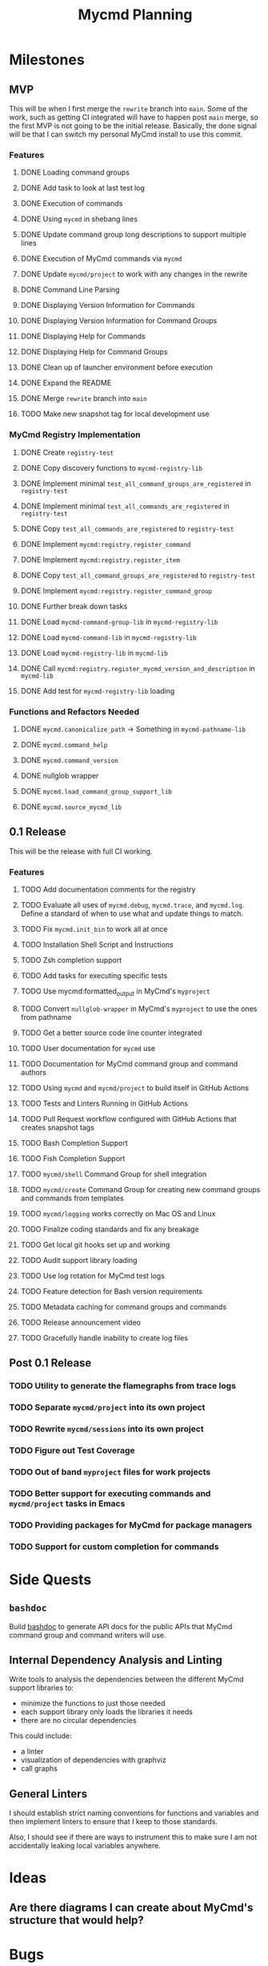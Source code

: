 #+title: Mycmd Planning

* Milestones
** MVP

This will be when I first merge the =rewrite= branch into =main=. Some of the work, such as getting CI integrated will have to happen post =main= merge, so the first MVP is not going to be the initial release. Basically, the done signal will be that I can switch my personal MyCmd install to use this commit.

*** Features
**** DONE Loading command groups
**** DONE Add task to look at last test log
**** DONE Execution of commands
**** DONE Using =mycmd= in shebang lines
**** DONE Update command group long descriptions to support multiple lines
**** DONE Execution of MyCmd commands via =mycmd=
**** DONE Update =mycmd/project= to work with any changes in the rewrite
**** DONE Command Line Parsing
**** DONE Displaying Version Information for Commands
**** DONE Displaying Version Information for Command Groups
**** DONE Displaying Help for Commands
**** DONE Displaying Help for Command Groups
**** DONE Clean up of launcher environment before execution
**** DONE Expand the README
**** DONE Merge =rewrite= branch into =main=
**** TODO Make new snapshot tag for local development use

*** MyCmd Registry Implementation
**** DONE Create =registry-test=
**** DONE Copy discovery functions to =mycmd-registry-lib=
**** DONE Implement minimal =test_all_command_groups_are_registered= in =registry-test=
**** DONE Implement minimal =test_all_commands_are_registered= in =registry-test=
**** DONE Copy =test_all_commands_are_registered= to =registry-test=
**** DONE Implement =mycmd:registry.register_command=
**** DONE Implement =mycmd:registry.register_item=
**** DONE Copy =test_all_command_groups_are_registered= to =registry-test=
**** DONE Implement =mycmd:registry.register_command_group=
**** DONE Further break down tasks
**** DONE Load =mycmd-command-group-lib= in =mycmd-registry-lib=
**** DONE Load =mycmd-command-lib= in =mycmd-registry-lib=
**** DONE Load =mycmd-registry-lib= in =mycmd-lib=
**** DONE Call =mycmd:registry.register_mycmd_version_and_description= in =mycmd-lib=
**** DONE Add test for =mycmd-registry-lib= loading

*** Functions and Refactors Needed
**** DONE =mycmd.canonicalize_path= -> Something in =mycmd-pathname-lib=
**** DONE =mycmd.command_help=
**** DONE =mycmd.command_version=
**** DONE nullglob wrapper
**** DONE =mycmd.load_command_group_support_lib=
**** DONE =mycmd.source_mycmd_lib=

** 0.1 Release

This will be the release with full CI working.

*** Features

**** TODO Add documentation comments for the registry
**** TODO Evaluate all uses of =mycmd.debug=, =mycmd.trace=, and =mycmd.log=. Define a standard of when to use what and update things to match.
**** TODO Fix =mycmd.init_bin= to work all at once
**** TODO Installation Shell Script and Instructions
**** TODO Zsh completion support
**** TODO Add tasks for executing specific tests
**** TODO Use mycmd:formatted_output in MyCmd's =myproject=
**** TODO Convert =nullglob-wrapper= in MyCmd's =myproject= to use the ones from pathname
**** TODO Get a better source code line counter integrated
**** TODO User documentation for =mycmd= use
**** TODO Documentation for MyCmd command group and command authors
**** TODO Using =mycmd= and =mycmd/project= to build itself in GitHub Actions
**** TODO Tests and Linters Running in GitHub Actions
**** TODO Pull Request workflow configured with GitHub Actions that creates snapshot tags
**** TODO Bash Completion Support
**** TODO Fish Completion Support
**** TODO =mycmd/shell= Command Group for shell integration
**** TODO =mycmd/create= Command Group for creating new command groups and commands from templates
**** TODO =mycmd/logging= works correctly on Mac OS and Linux
**** TODO Finalize coding standards and fix any breakage
**** TODO Get local git hooks set up and working
**** TODO Audit support library loading
**** TODO Use log rotation for MyCmd test logs
**** TODO Feature detection for Bash version requirements
**** TODO Metadata caching for command groups and commands
**** TODO Release announcement video
**** TODO Gracefully handle inability to create log files

** Post 0.1 Release
*** TODO Utility to generate the flamegraphs from trace logs
*** TODO Separate =mycmd/project= into its own project
*** TODO Rewrite =mycmd/sessions= into its own project
*** TODO Figure out Test Coverage
*** TODO Out of band =myproject= files for work projects
*** TODO Better support for executing commands and =mycmd/project= tasks in Emacs
*** TODO Providing packages for MyCmd for package managers
*** TODO Support for custom completion for commands

* Side Quests
** =bashdoc=

Build [[https://github.com/travisbhartwell/bashdoc][bashdoc]] to generate API docs for the public APIs that MyCmd command group and command writers will use.

** Internal Dependency Analysis and Linting

Write tools to analysis the dependencies between the different MyCmd support libraries to:
- minimize the functions to just those needed
- each support library only loads the libraries it needs
- there are no circular dependencies

This could include:
- a linter
- visualization of dependencies with graphviz
- call graphs

** General Linters

I should establish strict naming conventions for functions and variables and then implement linters to ensure that I keep to those standards.

Also, I should see if there are ways to instrument this to make sure I am not accidentally leaking local variables anywhere.

* Ideas
** Are there diagrams I can create about MyCmd's structure that would help?

* Bugs
** TODO =project.find_files_for_filset= should be additive
** DONE Command group loading needs to set environment variables

* Tasks
** TODO Fix =myproject= filesets to handle non-shell files
** TODO Add MyCmd to [[https://github.com/oils-for-unix/oils/wiki/The-Biggest-Shell-Programs-in-the-World][The Biggest Shell Programs in the World]] when 0.1 is released

* Development Log Entries
** DONE Why Bash?
** TODO 0.1 Release Announcement
** TODO Higher Order Functions in Bash
** TODO Pseudo-structs
** TODO Safety Guarantees in MyCmd
** TODO How MyCmd commands are executed
** TODO How I use git worktrees in development
** TODO Profiling Shell Script Execution
** TODO Testing
** TODO Output Capture and Logging
** TODO General feature discussions
